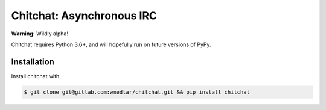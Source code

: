==========================
Chitchat: Asynchronous IRC
==========================

**Warning:** Wildly alpha!

Chitchat requires Python 3.6+, and will hopefully run on future versions of PyPy.

Installation
------------

Install chitchat with:

.. code-block:: bash

    $ git clone git@gitlab.com:wmedlar/chitchat.git && pip install chitchat


